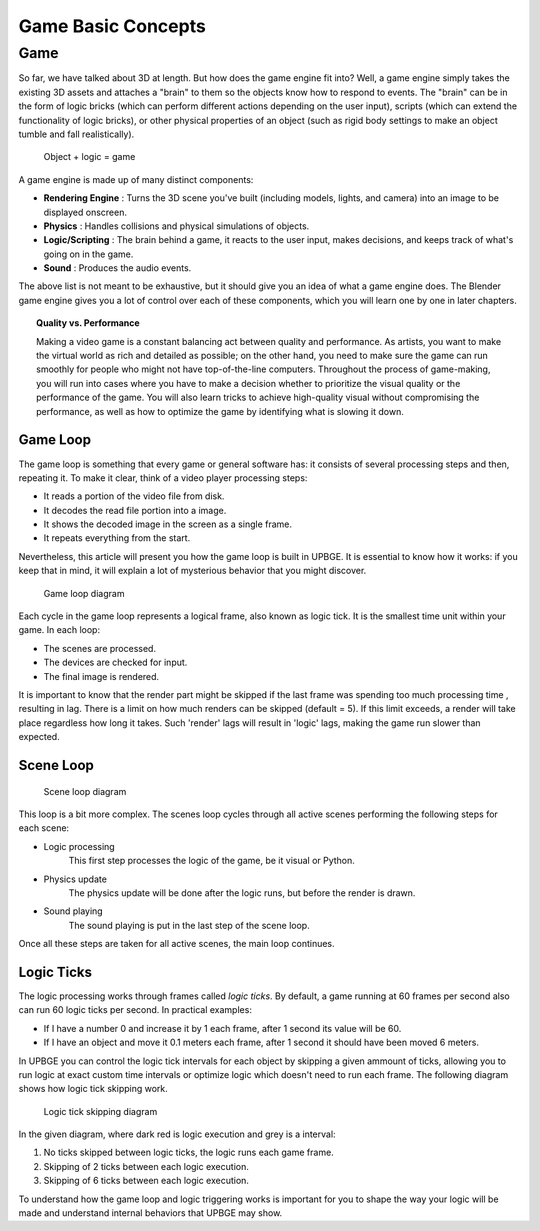 .. _game_basic_concepts:
   
==============================
Game Basic Concepts
==============================

++++++++++++++++++++++++++++++
Game
++++++++++++++++++++++++++++++

So far, we have talked about 3D at length. But how does the game engine fit into? Well, a game engine simply takes the existing 3D assets and attaches a "brain" to them so the objects know how to respond to events. The "brain" can be in the form of logic bricks (which can perform different actions depending on the user input), scripts (which can extend the functionality of logic bricks), or other physical properties of an object (such as rigid body settings to make an object tumble and fall realistically).

.. figure:: /images/Tutorials/getting_started/15-object_logic_game.jpg
   :figwidth: 80%

   Object + logic = game

A game engine is made up of many distinct components:

* **Rendering Engine** : Turns the 3D scene you've built (including models, lights, and camera) into an image to be displayed onscreen.
* **Physics** : Handles collisions and physical simulations of objects.
* **Logic/Scripting** : The brain behind a game, it reacts to the user input, makes decisions, and keeps track of what's going on in the game.
* **Sound** : Produces the audio events.

The above list is not meant to be exhaustive, but it should give you an idea of what a game engine does. The Blender game engine gives you a lot of control over each of these components, which you will learn one by one in later chapters.

.. topic:: **Quality vs. Performance**

   Making a video game is a constant balancing act between quality and performance. As artists, you want to make the virtual world as rich and detailed as possible; on the other hand, you need to make sure the game can run smoothly for people who might not have top-of-the-line computers. Throughout the process of game-making, you will run into cases where you have to make a decision whether to prioritize the visual quality or the performance of the game. You will also learn tricks to achieve high-quality visual without compromising the performance, as well as how to optimize the game by identifying what is slowing it down.
   
------------------------------
Game Loop
------------------------------

The game loop is something that every game or general software has: it consists of several processing steps and then, repeating it. To make it clear, think of a video player processing steps:

- It reads a portion of the video file from disk.
- It decodes the read file portion into a image.
- It shows the decoded image in the screen as a single frame.
- It repeats everything from the start.

Nevertheless, this article will present you how the game loop is built in UPBGE. It is essential to know how it works: if you keep that in mind, it will explain a lot of mysterious behavior that you might discover.

.. figure:: /images/Tutorials/getting_started/16-game_loop.png
   :figwidth: 60%
   
   Game loop diagram

Each cycle in the game loop represents a logical frame, also known as logic tick. It is the smallest time unit within your game. In each loop:

- The scenes are processed.
- The devices are checked for input.
- The final image is rendered.

It is important to know that the render part might be skipped if the last frame was spending too much processing time , resulting in lag. There is a limit on how much renders can be skipped (default = 5). If this limit exceeds, a render will take place regardless how long it takes. Such 'render' lags will result in 'logic' lags, making the game run slower than expected.

------------------------------
Scene Loop
------------------------------

.. figure:: /images/Tutorials/getting_started/17-scene_loop.png
   :figwidth: 80%
   
   Scene loop diagram

This loop is a bit more complex. The scenes loop cycles through all active scenes performing the following steps for each scene:

- Logic processing
   This first step processes the logic of the game, be it visual or Python.
- Physics update
   The physics update will be done after the logic runs, but before the render is drawn.
- Sound playing
   The sound playing is put in the last step of the scene loop.

Once all these steps are taken for all active scenes, the main loop continues.

------------------------------
Logic Ticks
------------------------------

The logic processing works through frames called *logic ticks*. By default, a game running at 60 frames per second also can run 60 logic ticks per second. In practical examples:

- If I have a number 0 and increase it by 1 each frame, after 1 second its value 
  will be 60.

- If I have an object and move it 0.1 meters each frame, after 1 second it 
  should have been moved 6 meters.

In UPBGE you can control the logic tick intervals for each object by skipping a given ammount of ticks, allowing you to run logic at exact custom time intervals or optimize logic which doesn't need to run each frame. The following diagram shows how logic tick skipping work.

.. figure:: /images/Tutorials/getting_started/18-logic_tick_skipping_dark.png
   :figwidth: 50%
   
   Logic tick skipping diagram

In the given diagram, where dark red is logic execution and grey is a interval:

1. No ticks skipped between logic ticks, the logic runs each game frame.
2. Skipping of 2 ticks between each logic execution.
3. Skipping of 6 ticks between each logic execution.

To understand how the game loop and logic triggering works is important for you to shape the way your logic will be made and understand internal behaviors that UPBGE may show.
